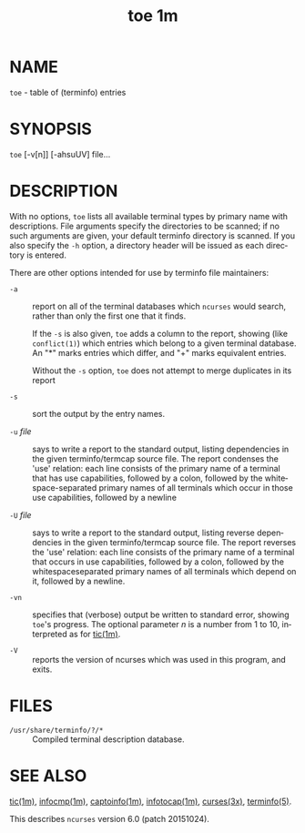 #+TITLE: toe 1m
#+AUTHOR:
#+LANGUAGE: en
#+STARTUP: showall

* NAME

  =toe= - table of (terminfo) entries

* SYNOPSIS

  =toe= [-v[n]] [-ahsuUV] file...

* DESCRIPTION

  With no options, =toe= lists all available terminal types by primary
  name with descriptions.  File arguments specify the directories to
  be scanned; if no such arguments are given, your default terminfo
  directory is scanned.  If you also specify the =-h= option, a
  directory header will be issued as each directory is entered.

  There are other options intended for use by terminfo file
  maintainers:

  * =-a= ::

    report on all of the terminal databases which =ncurses= would
    search, rather than only the first one that it finds.

    If the =-s= is also given, =toe= adds a column to the report,
    showing (like =conflict(1)=) which entries which belong to a given
    terminal database.  An "*" marks entries which differ, and "+"
    marks equivalent entries.

    Without the =-s= option, =toe= does not attempt to merge
    duplicates in its report

  * =-s= ::

    sort the output by the entry names.

  * =-u= /file/ ::

    says to write a report to the standard output, listing
    dependencies in the given terminfo/termcap source file.  The
    report condenses the 'use' relation: each line consists of the
    primary name of a terminal that has use capabilities, followed by
    a colon, followed by the whitespace-separated primary names of all
    terminals which occur in those use capabilities, followed by a
    newline

  * =-U= /file/ ::

    says to write a report to the standard output, listing reverse
    dependencies in the given terminfo/termcap source file.  The
    report reverses the 'use' relation: each line consists of the
    primary name of a terminal that occurs in use capabilities,
    followed by a colon, followed by the whitespaceseparated primary
    names of all terminals which depend on it, followed by a newline.

  * =-vn= ::

    specifies that (verbose) output be written to standard error,
    showing =toe='s progress.  The optional parameter /n/ is a number
    from 1 to 10, interpreted as for [[file:tic.1m.org][tic(1m)]].

  * =-V= ::

    reports the version of ncurses which was used in this program, and
    exits.

* FILES

  - =/usr/share/terminfo/?/*= :: Compiled terminal description
                                 database.

* SEE ALSO

  [[file:tic.1m.org][tic(1m)]], [[file:infocmp.1m.org][infocmp(1m)]], [[file:captoinfo.1m.org][captoinfo(1m)]], [[file:infotocap.1m.org][infotocap(1m)]], [[file:ncurses.3x.org][curses(3x)]],
  [[file:terminfo.5.org][terminfo(5)]].

  This describes =ncurses= version 6.0 (patch 20151024).
